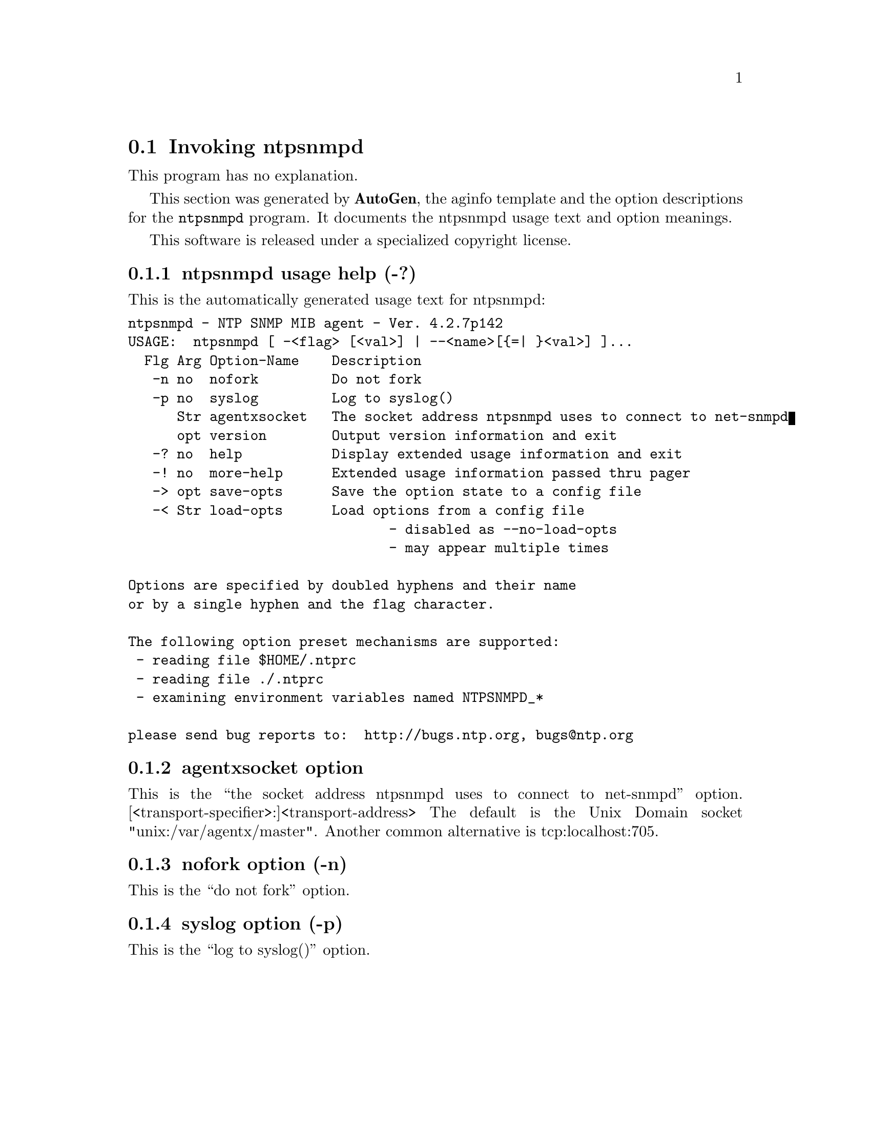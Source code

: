 @node ntpsnmpd Invocation
@section Invoking ntpsnmpd
@pindex ntpsnmpd
@cindex NTP SNMP MIB agent
@ignore
# 
# EDIT THIS FILE WITH CAUTION  (ntpsnmpd-opts.texi)
# 
# It has been AutoGen-ed  March 21, 2011 at 07:56:59 AM by AutoGen 5.11.6
# From the definitions    ntpsnmpd-opts.def
# and the template file   aginfo.tpl
@end ignore
This program has no explanation.



This section was generated by @strong{AutoGen},
the aginfo template and the option descriptions for the @command{ntpsnmpd} program.  It documents the ntpsnmpd usage text and option meanings.

This software is released under a specialized copyright license.

@menu
* ntpsnmpd usage::                  ntpsnmpd usage help (-?)
* ntpsnmpd agentxsocket::          agentxsocket option
* ntpsnmpd nofork::                nofork option (-n)
* ntpsnmpd syslog::                syslog option (-p)
@end menu

@node ntpsnmpd usage
@subsection ntpsnmpd usage help (-?)
@cindex ntpsnmpd usage

This is the automatically generated usage text for ntpsnmpd:

@exampleindent 0
@example
ntpsnmpd - NTP SNMP MIB agent - Ver. 4.2.7p142
USAGE:  ntpsnmpd [ -<flag> [<val>] | --<name>[@{=| @}<val>] ]...
  Flg Arg Option-Name    Description
   -n no  nofork         Do not fork
   -p no  syslog         Log to syslog()
      Str agentxsocket   The socket address ntpsnmpd uses to connect to net-snmpd
      opt version        Output version information and exit
   -? no  help           Display extended usage information and exit
   -! no  more-help      Extended usage information passed thru pager
   -> opt save-opts      Save the option state to a config file
   -< Str load-opts      Load options from a config file
                                - disabled as --no-load-opts
                                - may appear multiple times

Options are specified by doubled hyphens and their name
or by a single hyphen and the flag character.

The following option preset mechanisms are supported:
 - reading file $HOME/.ntprc
 - reading file ./.ntprc
 - examining environment variables named NTPSNMPD_*

please send bug reports to:  http://bugs.ntp.org, bugs@@ntp.org
@end example
@exampleindent 4

@node ntpsnmpd agentxsocket
@subsection agentxsocket option
@cindex ntpsnmpd-agentxsocket

This is the ``the socket address ntpsnmpd uses to connect to net-snmpd'' option.
[<transport-specifier>:]<transport-address>
The default is the Unix Domain socket "unix:/var/agentx/master". Another common alternative is tcp:localhost:705.

@node ntpsnmpd nofork
@subsection nofork option (-n)
@cindex ntpsnmpd-nofork

This is the ``do not fork'' option.


@node ntpsnmpd syslog
@subsection syslog option (-p)
@cindex ntpsnmpd-syslog

This is the ``log to syslog()'' option.

